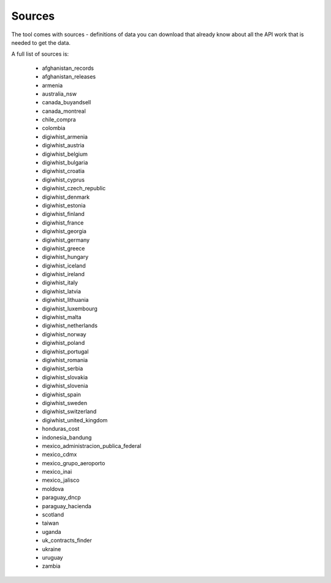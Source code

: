 Sources
=======

The tool comes with sources - definitions of data you can download that already know
about all the API work that is needed to get the data.

A full list of sources is:

  *  afghanistan_records
  *  afghanistan_releases
  *  armenia
  *  australia_nsw
  *  canada_buyandsell
  *  canada_montreal
  *  chile_compra
  *  colombia
  *  digiwhist_armenia
  *  digiwhist_austria
  *  digiwhist_belgium
  *  digiwhist_bulgaria
  *  digiwhist_croatia
  *  digiwhist_cyprus
  *  digiwhist_czech_republic
  *  digiwhist_denmark
  *  digiwhist_estonia
  *  digiwhist_finland
  *  digiwhist_france
  *  digiwhist_georgia
  *  digiwhist_germany
  *  digiwhist_greece
  *  digiwhist_hungary
  *  digiwhist_iceland
  *  digiwhist_ireland
  *  digiwhist_italy
  *  digiwhist_latvia
  *  digiwhist_lithuania
  *  digiwhist_luxembourg
  *  digiwhist_malta
  *  digiwhist_netherlands
  *  digiwhist_norway
  *  digiwhist_poland
  *  digiwhist_portugal
  *  digiwhist_romania
  *  digiwhist_serbia
  *  digiwhist_slovakia
  *  digiwhist_slovenia
  *  digiwhist_spain
  *  digiwhist_sweden
  *  digiwhist_switzerland
  *  digiwhist_united_kingdom
  *  honduras_cost
  *  indonesia_bandung
  *  mexico_administracion_publica_federal
  *  mexico_cdmx
  *  mexico_grupo_aeroporto
  *  mexico_inai
  *  mexico_jalisco
  *  moldova
  *  paraguay_dncp
  *  paraguay_hacienda
  *  scotland
  *  taiwan
  *  uganda
  *  uk_contracts_finder
  *  ukraine
  *  uruguay
  *  zambia